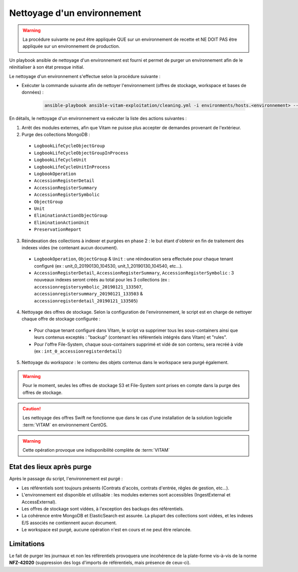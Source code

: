 
.. _environment_cleaning:

Nettoyage d'un environnement
############################

.. warning :: La procédure suivante ne peut être appliquée QUE sur un environnement de recette et NE DOIT PAS être appliquée sur un environnement de production.

Un playbook ansible de nettoyage d'un environnement est fourni et permet de purger un environnement afin de le réinitialiser à son état presque initial.


Le nettoyage d'un environnement s'effectue selon la procédure suivante :

* Exécuter la commande suivante afin de nettoyer l'environnement (offres de stockage, workspace et bases de données) :

    .. code-block:: bash

        ansible-playbook ansible-vitam-exploitation/cleaning.yml -i environments/hosts.<environnement> --ask-vault-pass


En détails, le nettoyage d'un environnement va exécuter la liste des actions suivantes :

1. Arrêt des modules externes, afin que Vitam ne puisse plus accepter de demandes provenant de l'extérieur.
2. Purge des collections MongoDB :

  * ``LogbookLifeCycleObjectGroup``
  * ``LogbookLifeCycleObjectGroupInProcess``
  * ``LogbookLifeCycleUnit``
  * ``LogbookLifeCycleUnitInProcess``
  * ``LogbookOperation``
  * ``AccessionRegisterDetail``
  * ``AccessionRegisterSummary``
  * ``AccessionRegisterSymbolic``
  * ``ObjectGroup``
  * ``Unit``
  * ``EliminationActionObjectGroup``
  * ``EliminationActionUnit``
  * ``PreservationReport``

3. Réindexation des collections à indexer et purgées en phase 2 : le but étant d'obtenir en fin de traitement des indexes vides (ne contenant aucun document).

  - ``LogbookOperation``, ``ObjectGroup`` & ``Unit`` : une réindexation sera effectuée pour chaque tenant configuré (ex : unit_0_20190130_104530, unit_1_20190130_104540, etc...).
  - ``AccessionRegisterDetail``, ``AccessionRegisterSummary``, ``AccessionRegisterSymbolic`` : 3 nouveaux indexes seront créés au total pour les 3 collections (ex : ``accessionregistersymbolic_20190121_133507``, ``accessionregistersummary_20190121_133503`` & ``accessionregisterdetail_20190121_133505``)

4. Nettoyage des offres de stockage. Selon la configuration de l'environnement, le script est en charge de nettoyer chaque offre de stockage configurée :

  - Pour chaque tenant configuré dans Vitam, le script va supprimer tous les sous-containers ainsi que leurs contenus exceptés : "backup" (contenant les référentiels intégrés dans Vitam) et "rules".
  - Pour l'offre File-System, chaque sous-containers supprimé et vidé de son contenu, sera recréé à vide (ex : ``int_0_accessionregisterdetail``)

5. Nettoyage du `workspace` : le contenu des objets contenus dans le workspace sera purgé également.

.. warning:: Pour le moment, seules les offres de stockage S3 et File-System sont prises en compte dans la purge des offres de stockage.

.. caution:: Les nettoyage des offres Swift ne fonctionne que dans le cas d'une installation de la solution logicielle :term:`VITAM` en environnement CentOS.

.. warning:: Cette opération provoque une indisponibilité complète de :term:`VITAM`


Etat des lieux après purge
==========================

Après le passage du script, l'environnement est purgé :

* Les référentiels sont toujours présents (Contrats d'accès, contrats d'entrée, rêgles de gestion, etc...).
* L'environnement est disponible et utilisable : les modules externes sont accessibles (IngestExternal et AccessExternal).
* Les offres de stockage sont vidées, à l'exception des backups des référentiels.
* La cohérence entre MongoDB et ElasticSearch est assurée. La plupart des collections sont vidées, et les indexes E/S associés ne contiennent aucun document.
* Le workspace est purgé, aucune opération n'est en cours et ne peut être relancée.

Limitations
===========

Le fait de purger les journaux et non les référentiels provoquera une incohérence de la plate-forme vis-à-vis de la norme **NFZ-42020** (suppression des logs d'imports de référentiels, mais présence de ceux-ci).
